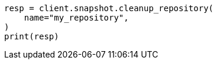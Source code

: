 // This file is autogenerated, DO NOT EDIT
// snapshot-restore/apis/clean-up-repo-api.asciidoc:79

[source, python]
----
resp = client.snapshot.cleanup_repository(
    name="my_repository",
)
print(resp)
----
